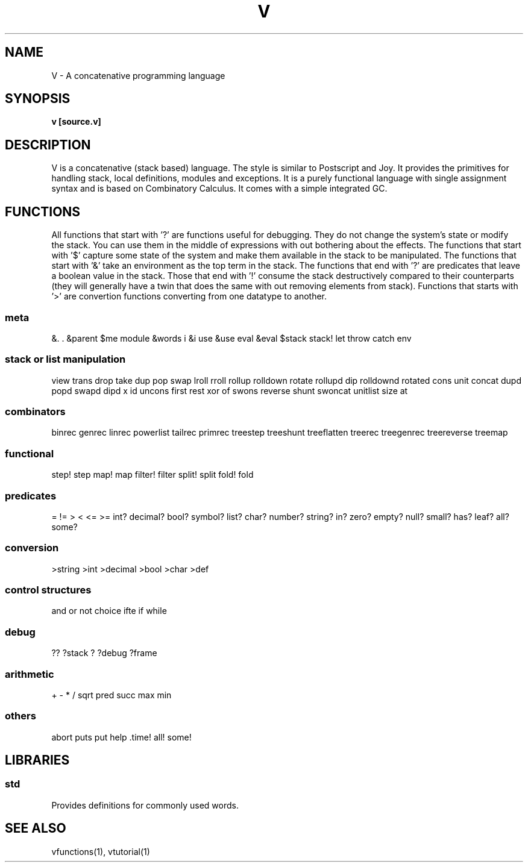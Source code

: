 .TH "V" 1
.SH NAME
V \- A concatenative programming language
.SH SYNOPSIS
.B v [source.v]
.SH DESCRIPTION
V is a concatenative (stack based) language. The style is similar
to Postscript and Joy. It provides the primitives for handling stack,
local definitions, modules and exceptions. It is a purely functional
language with single assignment syntax and is based on Combinatory Calculus.
It comes with a simple integrated GC.

.SH FUNCTIONS
All functions that start with '?' are functions useful for debugging. They
do not change the system's state or modify the stack. You can use them in the
middle of expressions with out bothering about the effects. The functions that
start with '$' capture some state of the system and make them available in the
stack to be manipulated. The functions that start with '&' take an environment
as the top term in the stack. The functions that end with '?' are predicates
that leave a boolean value in the stack. Those that end with '!' consume the
stack destructively compared to their counterparts (they will generally have a
twin that does the same with out removing elements from stack). Functions that
starts with '>' are convertion functions converting from one datatype to
another.

.SS meta
&. . &parent $me module &words i &i use &use eval &eval $stack
stack! let throw catch env
.SS stack or list manipulation
view trans drop take dup pop swap lroll rroll rollup rolldown rotate rollupd dip rolldownd rotated cons unit concat dupd popd swapd dipd x id uncons first rest xor of swons reverse shunt swoncat unitlist size at 
.SS combinators
binrec genrec linrec powerlist tailrec primrec treestep treeshunt treeflatten treerec treegenrec treereverse treemap
.SS functional
step! step map! map filter! filter split! split fold! fold 
.SS predicates
= != > < <= >= int? decimal? bool? symbol? list? char? number? string? in? zero? empty? null? small? has? leaf? all? some?
.SS conversion
>string >int >decimal >bool >char >def 
.SS control structures
and or not choice ifte if while

.SS debug
?? ?stack ? ?debug ?frame
.SS arithmetic
+ - * / sqrt pred succ max min 
.SS others
abort puts put help .time! all! some! 
.SH LIBRARIES
.SS std
Provides definitions for commonly used words.

.SH SEE ALSO
vfunctions(1), vtutorial(1)
